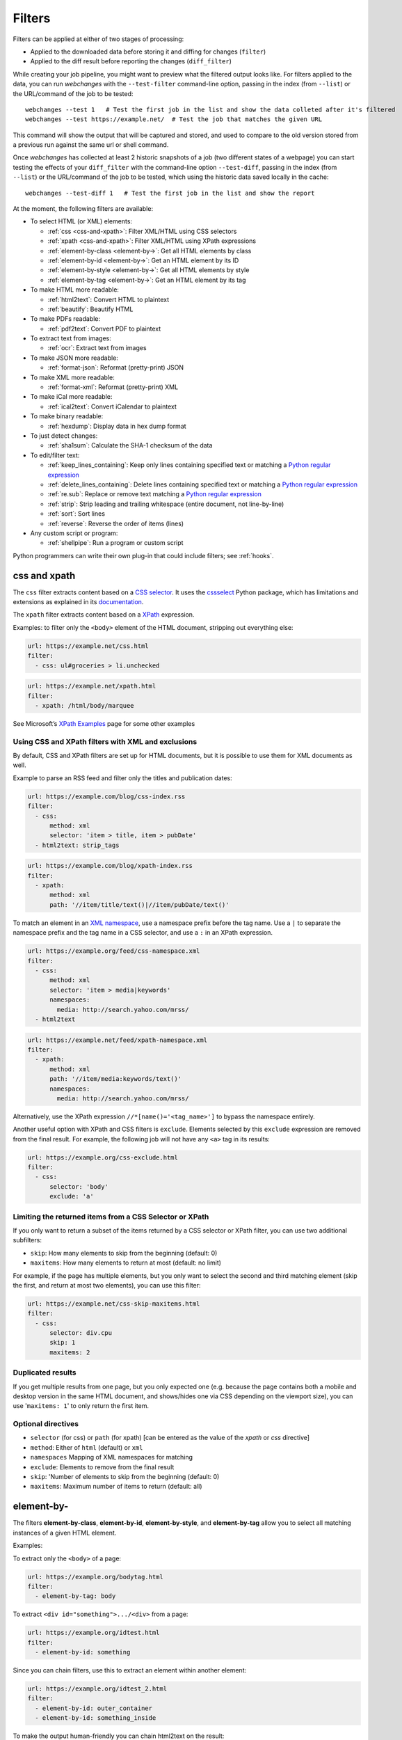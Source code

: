 .. **** IMPORTANT ****
   All code examples here are automatically tested. As such, each example needs to have a unique URL.
   This URL also needs to be added to the file along with the "before" and "after" data that will be used for testing.
   This ensures that all examples work now and in the future.

.. _filters:

=======
Filters
=======
Filters can be applied at either of two stages of processing:

* Applied to the downloaded data before storing it and diffing for changes (``filter``)
* Applied to the diff result before reporting the changes (``diff_filter``)

While creating your job pipeline, you might want to preview what the filtered output looks like. For filters applied
to the data, you can run `webchanges` with the ``--test-filter`` command-line option, passing in the index (from
``--list``) or the URL/command of the job to be tested::

   webchanges --test 1   # Test the first job in the list and show the data colleted after it's filtered
   webchanges --test https://example.net/  # Test the job that matches the given URL

This command will show the output that will be captured and stored, and used to compare to the old version stored from
a previous run against the same url or shell command.

Once `webchanges` has collected at least 2 historic snapshots of a job (two different states of a webpage) you can start
testing the effects of your ``diff_filter`` with the command-line option ``--test-diff``, passing in the index (from
``--list``) or the URL/command of the job to be tested, which using the historic data saved locally in the cache::

   webchanges --test-diff 1   # Test the first job in the list and show the report


At the moment, the following filters are available:

.. To convert the "webchanges --features" output, use:
   webchanges --features | sed -e 's/^  \* \(.*\) - \(.*\)$/- **\1**: \2/'

* To select HTML (or XML) elements:

  - :ref:`css <css-and-xpath>`: Filter XML/HTML using CSS selectors
  - :ref:`xpath <css-and-xpath>`: Filter XML/HTML using XPath expressions
  - :ref:`element-by-class <element-by->`: Get all HTML elements by class
  - :ref:`element-by-id <element-by->`: Get an HTML element by its ID
  - :ref:`element-by-style <element-by->`: Get all HTML elements by style
  - :ref:`element-by-tag <element-by->`: Get an HTML element by its tag

* To make HTML more readable:

  - :ref:`html2text`: Convert HTML to plaintext
  - :ref:`beautify`: Beautify HTML

* To make PDFs readable:

  - :ref:`pdf2text`: Convert PDF to plaintext

* To extract text from images:

  - :ref:`ocr`: Extract text from images

* To make JSON more readable:

  - :ref:`format-json`: Reformat (pretty-print) JSON

* To make XML more readable:

  - :ref:`format-xml`: Reformat (pretty-print) XML

* To make iCal more readable:

  - :ref:`ical2text`: Convert iCalendar to plaintext

* To make binary readable:

  - :ref:`hexdump`: Display data in hex dump format

* To just detect changes:

  - :ref:`sha1sum`: Calculate the SHA-1 checksum of the data

* To edit/filter text:

  - :ref:`keep_lines_containing`: Keep only lines containing specified text or matching a `Python regular expression
    <https://docs.python.org/3/library/re.html#regular-expression-syntax>`__
  - :ref:`delete_lines_containing`: Delete lines containing specified text or matching a `Python regular expression
    <https://docs.python.org/3/library/re.html#regular-expression-syntax>`__
  - :ref:`re.sub`: Replace or remove text matching a `Python regular expression
    <https://docs.python.org/3/library/re.html#regular-expression-syntax>`__
  - :ref:`strip`: Strip leading and trailing whitespace (entire document, not line-by-line)
  - :ref:`sort`: Sort lines
  - :ref:`reverse`: Reverse the order of items (lines)

* Any custom script or program:

  - :ref:`shellpipe`: Run a program or custom script

Python programmers can write their own plug-in that could include filters; see :ref:`hooks`.



.. _css-and-xpath:

css and xpath
-------------
The ``css`` filter extracts content based on a `CSS selector <https://www.w3.org/TR/selectors/>`__. It uses the
`cssselect <https://pypi.org/project/cssselect/>`__ Python package, which has limitations and extensions as explained
in its `documentation <https://cssselect.readthedocs.io/en/latest/#supported-selectors>`__.

The ``xpath`` filter extracts content based on a `XPath <https://www.w3.org/TR/xpath>`__ expression.

Examples: to filter only the ``<body>`` element of the HTML document, stripping out everything else:

.. code-block:: yaml

   url: https://example.net/css.html
   filter:
     - css: ul#groceries > li.unchecked

.. code-block:: yaml

   url: https://example.net/xpath.html
   filter:
     - xpath: /html/body/marquee

See Microsoft’s `XPath Examples <https://msdn.microsoft.com/en-us/library/ms256086(v=vs.110).aspx>`__ page for some
other examples

Using CSS and XPath filters with XML and exclusions
"""""""""""""""""""""""""""""""""""""""""""""""""""
By default, CSS and XPath filters are set up for HTML documents, but it is possible to use them for XML documents as
well.

Example to parse an RSS feed and filter only the titles and publication dates:

.. code-block:: yaml

   url: https://example.com/blog/css-index.rss
   filter:
     - css:
         method: xml
         selector: 'item > title, item > pubDate'
     - html2text: strip_tags

.. code-block:: yaml

   url: https://example.com/blog/xpath-index.rss
   filter:
     - xpath:
         method: xml
         path: '//item/title/text()|//item/pubDate/text()'

To match an element in an `XML namespace <https://www.w3.org/TR/xml-names/>`__, use a namespace prefix before the tag
name. Use a ``|`` to separate the namespace prefix and the tag name in a CSS selector, and use a ``:`` in an XPath
expression.

.. code-block:: yaml

   url: https://example.org/feed/css-namespace.xml
   filter:
     - css:
         method: xml
         selector: 'item > media|keywords'
         namespaces:
           media: http://search.yahoo.com/mrss/
     - html2text

.. code-block:: yaml

   url: https://example.net/feed/xpath-namespace.xml
   filter:
     - xpath:
         method: xml
         path: '//item/media:keywords/text()'
         namespaces:
           media: http://search.yahoo.com/mrss/


Alternatively, use the XPath expression ``//*[name()='<tag_name>']`` to bypass the namespace entirely.

Another useful option with XPath and CSS filters is ``exclude``. Elements selected by this ``exclude`` expression are
removed from the final result. For example, the following job will not have any ``<a>`` tag in its results:

.. code-block:: yaml

   url: https://example.org/css-exclude.html
   filter:
     - css:
         selector: 'body'
         exclude: 'a'

Limiting the returned items from a CSS Selector or XPath
""""""""""""""""""""""""""""""""""""""""""""""""""""""""
If you only want to return a subset of the items returned by a CSS selector or XPath filter, you can use two additional
subfilters:

* ``skip``: How many elements to skip from the beginning (default: 0)
* ``maxitems``: How many elements to return at most (default: no limit)

For example, if the page has multiple elements, but you only want to select the second and third matching element (skip
the first, and return at most two elements), you can use this filter:

.. code:: yaml

   url: https://example.net/css-skip-maxitems.html
   filter:
     - css:
         selector: div.cpu
         skip: 1
         maxitems: 2

Duplicated results
""""""""""""""""""
If you get multiple results from one page, but you only expected one (e.g. because the page contains both a mobile and
desktop version in the same HTML document, and shows/hides one via CSS depending on the viewport size), you can use
'``maxitems: 1``' to only return the first item.


Optional directives
"""""""""""""""""""
* ``selector`` (for css) or ``path`` (for xpath) [can be entered as the value of the `xpath` or `css` directive]
* ``method``: Either of ``html`` (default) or ``xml``
* ``namespaces`` Mapping of XML namespaces for matching
* ``exclude``: Elements to remove from the final result
* ``skip``: 'Number of elements to skip from the beginning (default: 0)
* ``maxitems``: Maximum number of items to return (default: all)


.. _element-by-:

element-by-
-----------
The filters **element-by-class**, **element-by-id**, **element-by-style**, and **element-by-tag** allow you to select
all matching instances of a given HTML element.

Examples:

To extract only the ``<body>`` of a page:

.. code-block:: yaml

   url: https://example.org/bodytag.html
   filter:
     - element-by-tag: body


To extract ``<div id="something">.../<div>`` from a page:

.. code-block:: yaml

   url: https://example.org/idtest.html
   filter:
     - element-by-id: something

Since you can chain filters, use this to extract an element within another element:

.. code-block:: yaml

   url: https://example.org/idtest_2.html
   filter:
     - element-by-id: outer_container
     - element-by-id: something_inside

To make the output human-friendly you can chain html2text on the result:

.. code-block:: yaml

   url: https://example.net/id2text.html
   filter:
     - element-by-id: something
     - html2text:



.. _html2text:

html2text
-------------
This filter converts HTML (or XML) to plaintext.

Optional directives
"""""""""""""""""""
* ``method``: One of:

 - ``html2text``: Uses the `html2text <https://pypi.org/project/html2text/>`__ Python package (default) and retains
   some simple formatting (Markup language)
 - ``bs4``: Uses the `BeautifulSoup <https://pypi.org/project/beautifulsoup4/>`__ Python package to extract text
 - ``strip_tags``: Uses regex to strip tags


``html2text``
^^^^^^^^^^^^^
This filter converts HTML into `Markdown <https://www.markdownguide.org/>`__.
using the `html2text <https://pypi.org/project/html2text/>`__ Python package.

It is the recommended option to convert all types of HTML into readable text.

Example configuration:

Note: If the content has tables, adding the sub-directive `pad_tables: true` *may* improve readability.

.. code-block:: yaml

    url: https://example.com/html2text.html
    filter:
      - xpath: '//section[@role="main"]'
      - html2text:
          pad_tables: true

Optional sub-directives
~~~~~~~~~~~~~~~~~~~~~~~
* See `documentation <https://github.com/Alir3z4/html2text/blob/master/docs/usage.md#available-options>`__
* Note that the following options are set by default (but can be overridden): ensure that accented
  characters are kept as they are (`unicode_snob: true`), lines aren't chopped up
  (`body_width: 0`), additional empty lines aren't added between sections
  (`single_line_break: true`), and images are ignored (`ignore_images: true`).


``bs4``
^^^^^^^
This filter extracts unformatted text from HTML using the `BeautifulSoup
<https://pypi.org/project/beautifulsoup4/>`__, specifically its `get_text(strip=True)
<https://www.crummy.com/software/BeautifulSoup/bs4/doc/#get-text>`__ method.

Note that as of Beautiful Soup version 4.9.0, when lxml or html.parser are in use, the contents of <script>, <style>,
and <template> tags are not considered to be ‘text’, since those tags are not part of the human-visible content of the
page.

Optional sub-directives
~~~~~~~~~~~~~~~~~~~~~~~
* ``parser``: As per `documentation
  <https://www.crummy.com/software/BeautifulSoup/bs4/doc/#specifying-the-parser-to-use>`__  (default: ``lxml``)

Required packages
~~~~~~~~~~~~~~~~~
To run jobs with this filter, you need to first install :ref:`additional Python packages <optional_packages>` as
follows:

.. code-block:: bash

   pip install --upgrade webchanges[bs4]


``strip_tags``
^^^^^^^^^^^^^^
A simple HTML/XML tag stripper based on applying a regex.  Very fast but may not yield the prettiest results.

`Changed in version 3.0:` method renamed to ``strip_tags`` from ``re``.

`Changed in version 3.0:` filter defaults to the use of Python ``html2text`` package.

`Removed in version 3.0:` method ``lynx`` requiring external OS-specific dependency.

.. _beautify:

beautify
--------
This filter uses the `BeautifulSoup <https://pypi.org/project/beautifulsoup4/>`__, `jsbeautifier
<https://pypi.org/project/jsbeautifier/>`__ and `cssbeautifier <https://pypi.org/project/cssbeautifier/>`__ Python
packages to reformat the HTML in a document to make it more readable (keeping it as HTML).

Required packages
"""""""""""""""""
To run jobs with this filter, you need to first install :ref:`additional Python packages <optional_packages>` as
follows:

.. code-block:: bash

   pip install --upgrade webchanges[beautify]


.. _pdf2text:

pdf2text
--------
This filter converts a PDF file to plaintext using the `pdftotext
<https://github.com/jalan/pdftotext/blob/master/README.md#pdftotext>`__ Python library, itself based on the `Poppler
<https://poppler.freedesktop.org/>`__ library.

This filter *must* be the first filter in a chain of filters, since it consumes binary data.

.. code-block:: yaml

   url: https://example.net/pdf-test.pdf
   filter:
     - pdf2text


If the PDF file is password protected, you can specify its password:

.. code-block:: yaml

   url: https://example.net/pdf-test-password.pdf
   filter:
     - pdf2text:
         password: webchangessecret

Optional sub-directives
"""""""""""""""""""""""
* ``password``: Password for a password-protected PDF file

Required packages
"""""""""""""""""
To run jobs with this filter, you need to first install :ref:`additional Python packages <optional_packages>` as
follows:

.. code-block:: bash

   pip install --upgrade webchanges[pdf2text]

In addition, you need to first install any of the OS-specific dependencies of Poppler (see
`website <https://github.com/jalan/pdftotext/blob/master/README.md#os-dependencies>`__).


.. _ocr:

ocr
---
This filter extracts text from images using the `Tesseract OCR engine <https://github.com/tesseract-ocr>`_. Any file
format supported by the `Pillow <https://python-pillow.org>`_ (PIL Fork) Python package is supported.

This filter *must* be the first filter in a chain of filters, since it consumes binary data.

.. code-block:: yaml

   url: https://example.net/ocr-test.png
   filter:
     - ocr:
         timeout: 5
         language: eng

Optional sub-directives
"""""""""""""""""""""""
* ``timeout``: Timeout for the recognition, in seconds (default: 10 seconds)
* ``language``: Text language (e.g. ``fra`` or ``eng+fra``) (default: ``eng``)

Required packages
"""""""""""""""""
To run jobs with this filter, you need to first install :ref:`additional Python packages <optional_packages>` as
follows:

.. code-block:: bash

   pip install --upgrade webchanges[ocr]

In addition, you need to first install `Tesseract <https://tesseract-ocr.github.io/tessdoc/Home.html>`__.



.. _format-json:

format-json
---------------
This filter deserializes a JSON object and formats it using Python's `json.dumps
<https://docs.python.org/3/library/json.html#json.dumps>`__ with indentations.

Optional sub-directives
"""""""""""""""""""""""
* ``indentation``: Number of characters indent to pretty-print JSON array elements; ``None`` selects the most compact
  representation (default: 4)
* ``sort_keys`` (true/false): Whether to sort the output of dictionaries by key (default: false)

Advanced tip
""""""""""""
Python programmers can use an advanced technique to select only certain elements of the JSON object; see
:ref:`json_dict`.

.. _format-xml:

format-xml
----------
This filter deserializes an XML object and reformats it using the `lxml <https://lxml.de>`__ Python package's
etree.tostring `pretty_print <https://lxml.de/apidoc/lxml.etree.html#lxml.etree.tostring>`__ option.

`New in version 3.0.`



.. _ical2text:

ical2text
---------
This filter reads an iCalendar document and converts them to easy-to read text

.. code-block:: yaml

   name: "Make iCal file readable test"
   url: https://example.com/cal.ics
   filter:
     - ical2text:

Required packages
"""""""""""""""""
To run jobs with this filter, you need to first install :ref:`additional Python packages <optional_packages>` as
follows:

.. code-block:: bash

   pip install --upgrade webchanges[ical2text]



.. _hexdump:

hexdump
-----------
This filter display the contents both in binary and ASCII (hex dump format).

.. code-block:: yaml

   name: Display binary and ASCII test
   command: cat testfile
   filter:
     - hexdump:



.. _sha1sum:

sha1sum
-----------
This filter calculates a SHA-1 hash for the document.

.. code-block:: yaml

   name: "Calculate SHA-1 hash test"
   url: https://example.com/sha.html
   filter:
     - sha1sum:



.. _keep_lines_containing:

keep_lines_containing
---------------------
This filter keeps only lines that contain the text specified (default) or match the Python `regular
expression <https://docs.python.org/3/library/re.html#regular-expression-syntax>`__ specified, discarding the others.
Note that while this filter emulates Linux's `grep`, it **does not** use the executable `grep`.

Examples:

.. code-block:: yaml

   name: "convert HTML to text, strip whitespace, and only keep lines that have the sequence ``a,b:`` in them"
   url: https://example.com/keep_lines_containing.html
   filter:
     - html2text:
     - keep_lines_containing: 'a,b:'

.. code-block:: yaml

   name: "keep only lines that contain 'error' irrespective of its case (e.g. Error, ERROR, error, etc.)"
   url: https://example.com/keep_lines_containing_re.txt
   filter:
     - keep_lines_containing:
         re: '(?i)error'

Note: in regex ``(?i)`` is the inline flag for `case-insensitive matching <https://docs.python.org/3/library/re.html#re.I>`__.

Optional sub-directives
"""""""""""""""""""""""
* ``text`` (default): Match the text provided
* ``re``: Match the the Python `regular
  expression <https://docs.python.org/3/library/re.html#regular-expression-syntax>`__ provided

`Changed in version 3.0`: renamed from ``grep``.



.. _delete_lines_containing:

delete_lines_containing
-----------------------
This filter is the inverse of ``keep_lines_containing`` above and discards all lines that contain the text specified
(default) or match the Python `regular expression
<https://docs.python.org/3/library/re.html#regular-expression-syntax>`__, keeping the others.

Examples:

.. code-block:: yaml

   name: "eliminate lines that contain 'xyz'"
   url: https://example.com/delete_lines_containing.txt
   filter:
     - delete_lines_containing: 'xyz'


.. code-block:: yaml

   name: "eliminate lines that start with 'warning' irrespective of its case (e.g. Warning, Warning, warning, etc.)"
   url: https://example.com/delete_lines_containing_re.txt
   filter:
     - delete_lines_containing:
         re: '(?i)^warning'

Notes: in regex, ``(?i)`` is the inline flag for `case-insensitive matching
<https://docs.python.org/3/library/re.html#re.I>`__ and ``^`` (caret) matches the `start of the string
<https://docs.python.org/3/library/re.html#regular-expression-syntax>`__.

Optional sub-directives
"""""""""""""""""""""""
* ``text`` (default): Match the text provided
* ``re``: Match the the Python `regular
  expression <https://docs.python.org/3/library/re.html#regular-expression-syntax>`__ provided

`Changed in version 3.0`: renamed from ``grepi``.



.. _re.sub:

re.sub
------
This filter deletes or replaces text using Python `regular expressions
<https://docs.python.org/3/library/re.html#regular-expression-syntax>`__.

Just specifying a regular expression (regex) as the value will remove the match. Patterns can be replaced with another
string using ``pattern`` as the expression and ``repl`` as the replacement.

All features are described in Python’s re.sub `documentation <https://docs.python.org/3/library/re.html#re.sub>`__. The
``pattern`` and ``repl`` values are passed to this function as-is; if ``repl`` is missing, then it's considered to be an
empty string, and this filter deletes the the leftmost non-overlapping occurrences of ``pattern``.

The following example applies the filter 3 times:

.. code-block:: yaml

   name: "Strip href and change a few tags"
   url: https://example.com/re_sub.html
   filter:
     - re.sub: '\s*href="[^"]*"'
     - re.sub:
         pattern: '<h1>'
         repl: 'HEADING 1: '
     - re.sub:
         pattern: '</([^>]*)>'
         repl: '<END OF TAG \1>'

You can use the entire range of Python's `regular expression (regex) syntax
<https://docs.python.org/3/library/re.html#regular-expression-syntax>`__: for example groups (``()``) in the ``pattern``
and ``\1`` (etc.) to refer to these groups in the ``repl`` as in the example below, which replaces the number of
milliseconds (which may vary each time you check this page and generate a change report) with an X (which therefore
never changes):

.. code-block:: yaml

   name: "Replace a changing number in a sentence with an X"
   url: https://example.com/re_sub_group.html
   filter:
     - html2text:
     - re.sub:
         pattern: '(Page generated in )([0-9.])*( milliseconds.)'
         repl: '\1X\3'

Optional sub-directives
"""""""""""""""""""""""
* ``pattern``: Regular expression to match for replacement; this sub-directive must be specified when using the ``repl``
  sub-directive, otherwise the pattern can be specified as the value of ``re.sub`` (in which case a match will be
  deleted)
* ``repl``: The string for replacement. If this sub-directive is missing, defaults to empty string (i.e. deletes the
  string matched in ``pattern``)


.. _strip:

strip
-----
This filter removes leading and trailing whitespace.  Unlike many other filters, this filter is applied to the entire
document and is **not** applied line-by line.

.. code-block:: yaml

   name: "Stripping leading and trailing whitespace test"
   url: https://example.com/strip.html
   filter:
     - strip:


.. _sort:

sort
----
This filter performs a line-based sorting, ignoring cases (i.e. case folding as per Python's `implementation
<https://docs.python.org/3/library/stdtypes.html#str.casefold>`__).

If the source provides data in random order, you should sort it before the comparison in order to avoid diffing based
only on changes in the sequence.

.. code-block:: yaml

   name: "Sorting lines test"
   url: https://example.net/sorting.txt
   filter:
     - sort

The sort filter takes an optional ``separator`` parameter that defines the item separator (by default sorting is
line-based), for example to sort text paragraphs (text separated by an empty line):

.. code:: yaml

   url: https://example.org/paragraphs.txt
   filter:
     - sort:
         separator: "\n\n"

This can be combined with a boolean ``reverse`` option, which is useful for sorting and reversing with the same
separator (using ``%`` as separator, this would turn ``3%2%4%1`` into ``4%3%2%1``):

.. code:: yaml

   url: https://example.org/sort-reverse-percent.txt
   filter:
     - sort:
         separator: '%'
         reverse: true

Optional sub-directives
"""""""""""""""""""""""
* ``separator``: The string used to separate items to be sorted (default: ``\n``, i.e. line-based sorting)
* ``reverse`` (true/false): Whether the sorting direction is reversed (default: false)



.. _reverse:

reverse
-------

This filter reverses the order of items (lines) without sorting:

.. code:: yaml

   url: https://example.com/reverse-lines.txt
   filter:
     - reverse

This behavior can be changed by using an optional separator string argument (e.g. items separated by a pipe (``|``)
symbol, as in ``1|4|2|3``, which would be reversed to ``3|2|4|1``):

.. code:: yaml

   url: https://example.net/reverse-separator.txt
   filter:
     - reverse: '|'

Alternatively, the filter can be specified more verbose with a dict. In this example ``"\n\n"`` is used to separate
paragraphs (items that are separated by an empty line):

.. code:: yaml

   url: https://example.org/reverse-paragraphs.txt
   filter:
     - reverse:
         separator: "\n\n"


Optional sub-directives
"""""""""""""""""""""""
* ``separator`` (optional): The string used to separate items whose order is to be reversed (default: ``\n``, i.e.
  line-based reversing); it can also be specified inline as the value of ``reverse``



.. _shellpipe:

shellpipe
---------
The data to be filtered is passed to a 'shell' command or script and the output from this is used by `webchanges`. The
environment variable ``URLWATCH_JOB_NAME`` will have the name of the job, while ``URLWATCH_JOB_LOCATION`` its 'location'
(the value of either ``url`` or ``command``).

.. code-block:: yaml

   url: https://example.net/shellpipe.html
   filter:
     - shellpipe: echo TEST

If the command errors, the output of that error will be in the first line, before the traceback.

WARNING: On Linux and macOS systems, this filter will not run for security reasons unless both the config directory and
the jobs file are owned by and writeable **only** by the user who is running the job, and not by the group or other
users. To set this up:

.. code-block:: bash

   cd ~/.config/webchanges  # could be different
   sudo chown $USER:$(id -g -n) *.yaml
   sudo chmod go-w *.yaml

* ``sudo`` may or may not be required
* Replace ``$USER:$(id -g -n)`` with the username that runs `webchanges` if different than the use you're logged in when
  making the above changes

